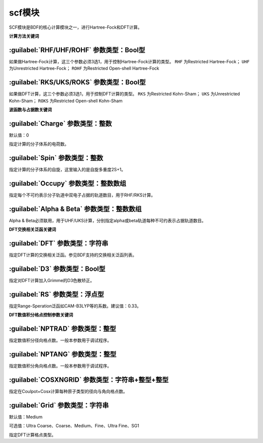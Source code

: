 scf模块
================================================
SCF模块是BDF的核心计算模块之一，进行Hartree-Fock和DFT计算。

**计算方法关键词**

:guilabel:`RHF/UHF/ROHF` 参数类型：Βοοl型
------------------------------------------------
如果做Hartree-Fock计算，这三个参数必须3选1，用于控制Hartree-Fock计算的类型。
``RHF`` 为Restricted Hartree-Fock；
``UHF`` 为Unrestricted Hartree-Fock；
``ROHF`` 为Restricted Open-shell Hartree-Fock

:guilabel:`RKS/UKS/ROKS` 参数类型：Βοοl型
---------------------------------------------------
如果做DFT计算，这三个参数必须3选1，用于控制DFT计算的类型。
``RKS`` 为Restricted Kohn-Sham；
``UKS`` 为Unrestricted Kohn-Sham；
``ROKS`` 为Restricted Open-shell Kohn-Sham

**波函数与占据数关键词**

:guilabel:`Charge` 参数类型：整数
------------------------------------------------
默认值：0

指定计算的分子体系的电荷数。

:guilabel:`Spin` 参数类型：整数
---------------------------------------------------
指定计算的分子体系的自旋，这里输入的是自旋多重度2S+1。

:guilabel:`Occupy` 参数类型：整数数组
------------------------------------------------
指定每个不可约表示分子轨道中双电子占据的轨道数目，用于RHF/RKS计算。

:guilabel:`Alpha & Beta` 参数类型：整数数组
---------------------------------------------------
Alpha & Beta必须联用，用于UHF/UKS计算，分别指定alpha或beta轨道每种不可约表示占据轨道数目。

**DFT交换相关泛函关键词**

:guilabel:`DFT` 参数类型：字符串
---------------------------------------------------
指定DFT计算的交换相关泛函。参见BDF支持的交换相关泛函列表。

:guilabel:`D3` 参数类型：Bool型
------------------------------------------------
指定对DFT计算加入Grimme的D3色散矫正。

:guilabel:`RS` 参数类型：浮点型
---------------------------------------------------
指定Range-Speration泛函如CAM-B3LYP等的系数。建议值：0.33。

**DFT数值积分格点控制参数关键词**

:guilabel:`NPTRAD` 参数类型：整型
---------------------------------------------------
指定数值积分径向格点数。一般本参数用于调试程序。

:guilabel:`NPTANG` 参数类型：整型
------------------------------------------------
指定数值积分角向格点数。一般本参数用于调试程序。

:guilabel:`COSXNGRID` 参数类型：字符串+整型+整型
---------------------------------------------------
指定在Coulpot+Cosx计算每种原子类型的径向与角向格点数。

.. code-block:: python
     #CH2分子，Coulpot+Cosx计算
     $scf
     RKS
     Coulpot+Cosx
     CosxNGrid
     C 20 194
     H 20 194
     ...
     $end

:guilabel:`Grid` 参数类型：字符串
------------------------------------------------
默认值：Medium

可选值：Ultra Coarse、Coarse、Medium、Fine、Ultra Fine、SG1

指定DFT计算格点类型。
